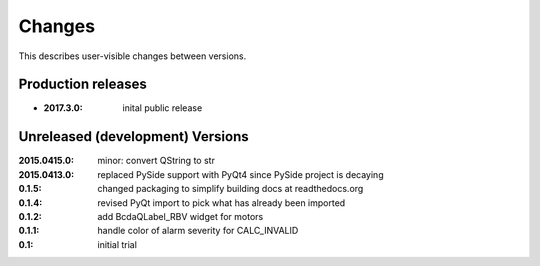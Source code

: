 Changes
#######

This describes user-visible changes between versions.

Production releases
*******************

* :2017.3.0: inital public release

Unreleased (development) Versions
*********************************

:2015.0415.0: minor: convert QString to str
:2015.0413.0: replaced PySide support with PyQt4 since PySide project is decaying
:0.1.5: changed packaging to simplify building docs at readthedocs.org
:0.1.4: revised PyQt import to pick what has already been imported
:0.1.2: add BcdaQLabel_RBV widget for motors
:0.1.1: handle color of alarm severity for CALC_INVALID
:0.1:   initial trial
